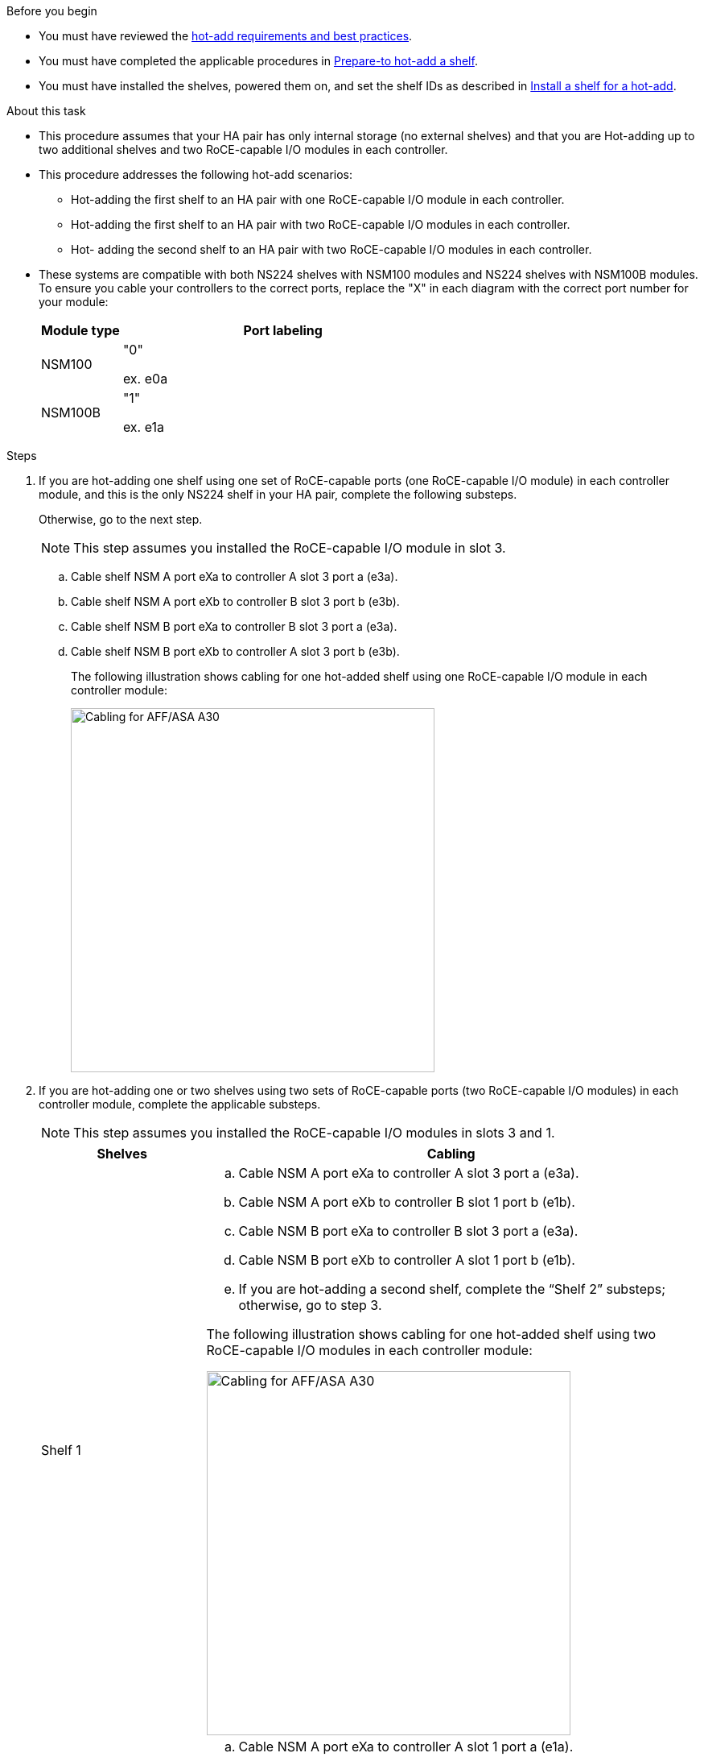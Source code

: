 .Before you begin

* You must have reviewed the link:requirements-hot-add-shelf.html[hot-add requirements and best practices]. 

* You must have completed the applicable procedures in link:prepare-hot-add-shelf.html[Prepare-to hot-add a shelf]. 

* You must have installed the shelves, powered them on, and set the shelf IDs as described in link:prepare-hot-add-shelf.html[Install a shelf for a hot-add].


.About this task

* This procedure assumes that your HA pair has only internal storage (no external shelves) and that you are Hot-adding up to two additional shelves and two RoCE-capable I/O modules in each controller.

* This procedure addresses the following hot-add scenarios:
** Hot-adding the first shelf to an HA pair with one RoCE-capable I/O module in each controller.
** Hot-adding the first shelf to an HA pair with two RoCE-capable I/O modules in each controller.
** Hot- adding the second shelf to an HA pair with two RoCE-capable I/O modules in each controller.

* These systems are compatible with both NS224 shelves with NSM100 modules and NS224 shelves with NSM100B modules. To ensure you cable your controllers to the correct ports, replace the "X" in each diagram with the correct port number for your module:
+
[cols="1,4"]
|===
a|Module type a|Port labeling

a|
NSM100
a|
"0"

ex. e0a

a|
NSM100B
a|
"1"

ex. e1a
|===


.Steps

. If you are hot-adding one shelf using one set of RoCE-capable ports (one RoCE-capable I/O module) in each controller module, and this is the only NS224 shelf in your HA pair, complete the following substeps.
+
Otherwise, go to the next step.
+
NOTE: This step assumes you installed the RoCE-capable I/O module in slot 3.
+
.. Cable shelf NSM A port eXa to controller A slot 3 port a (e3a).
.. Cable shelf NSM A port eXb to controller B slot 3 port b (e3b).
.. Cable shelf NSM B port eXa to controller B slot 3 port a (e3a).
.. Cable shelf NSM B port eXb to controller A slot 3 port b (e3b).
+
The following illustration shows cabling for one hot-added shelf using one RoCE-capable I/O module in each controller module: 
+
image::../media/drw_ns224_g_1shelf_1card_ieops-2002.svg[Cabling for AFF/ASA A30, AFF/ASA C30, AFF/ASA A50, or AFF/ASA C60 with one shelf and one IO module, width=452px]

. If you are hot-adding one or two shelves using two sets of RoCE-capable ports (two RoCE-capable I/O modules) in each controller module, complete the applicable substeps.
+
NOTE: This step assumes you installed the RoCE-capable I/O modules in slots 3 and 1.
+
[options="header" cols="1,3"]]
|===
| Shelves| Cabling
a|
Shelf 1
a|
.. Cable NSM A port eXa to controller A slot 3 port a (e3a).
.. Cable NSM A port eXb to controller B slot 1 port b (e1b).
.. Cable NSM B port eXa to controller B slot 3 port a (e3a).
.. Cable NSM B port eXb to controller A slot 1 port b (e1b).
.. If you are hot-adding a second shelf, complete the "`Shelf 2`" substeps; otherwise, go to step 3.

The following illustration shows cabling for one hot-added shelf
using two RoCE-capable I/O modules in each controller module: 

image::../media/drw_ns224_g_1shelf_2card_ieops-2005.svg[Cabling for AFF/ASA A30, AFF/ASA C30, AFF/ASA A50, or AFF/ASA C60 with one shelf and two IO modules, width=452px]

a|
Shelf 2
a|
.. Cable NSM A port eXa to controller A slot 1 port a (e1a).
.. Cable NSM A port eXb to controller B slot 3 port b (e3b).
.. Cable NSM B port eXa to controller B slot 1 port a (e1a).
.. Cable NSM B port eXb to controller A slot 3 port b (e3b).
.. Go to step 3.

The following illustration shows cabling for two hot-added shelf 
using two RoCE-capable I/O modules in each controller module: 

image::../media/drw_ns224_g_2shelf_2card_ieops-2003.svg[Cabling for AFF A30/ASA, AFF/ASA C30, AFF/ASA A50, or AFF/ASA C60 with two shelves and two IO modules, width=452px]

|===

. Verify that the hot-added shelf is cabled correctly using https://mysupport.netapp.com/site/tools/tool-eula/activeiq-configadvisor[Active IQ Config Advisor^].
+
If any cabling errors are generated, follow the corrective actions provided.

.What's next?
If you disabled automatic drive assignment as part of the preparation for this procedure, you need to manually assign drive ownership and then reenable automatic drive assignment, if needed. Go to link:complete-hot-add-shelf.html[Complete the hot-add].

Otherwise, you are done with the hot-add shelf procedure.
